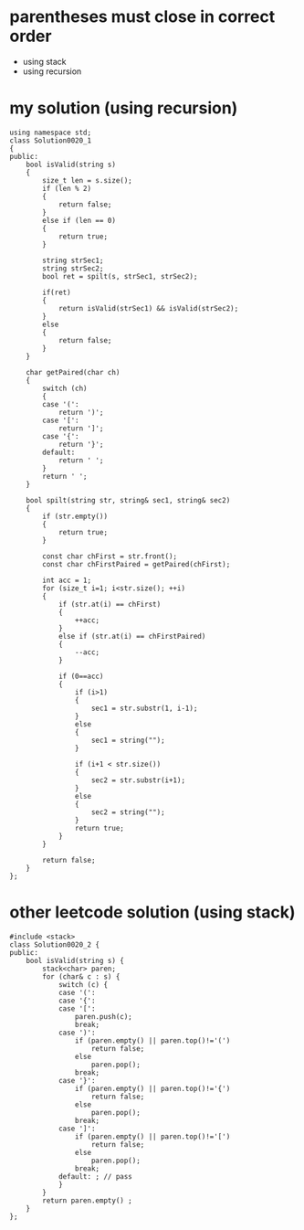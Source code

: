 

* parentheses must close in correct order
- using stack
- using recursion


* my solution (using recursion)
#+begin_src C++
using namespace std;
class Solution0020_1
{
public:
	bool isValid(string s)
	{
		size_t len = s.size();
		if (len % 2)
		{
			return false;
		}
		else if (len == 0)
		{
			return true;
		}

		string strSec1;
		string strSec2;
		bool ret = spilt(s, strSec1, strSec2);

		if(ret)
		{
			return isValid(strSec1) && isValid(strSec2);
		}
		else
		{
			return false;
		}
	}

	char getPaired(char ch)
	{
		switch (ch)
		{
		case '(':
			return ')';
		case '[':
			return ']';
		case '{':
			return '}';
		default:
			return ' ';
		}
		return ' ';
	}

	bool spilt(string str, string& sec1, string& sec2)
	{
		if (str.empty())
		{
			return true;
		}

		const char chFirst = str.front();
		const char chFirstPaired = getPaired(chFirst);

		int acc = 1;
		for (size_t i=1; i<str.size(); ++i)
		{
			if (str.at(i) == chFirst)
			{
				++acc;
			}
			else if (str.at(i) == chFirstPaired)
			{
				--acc;
			}

			if (0==acc)
			{
				if (i>1)
				{
					sec1 = str.substr(1, i-1);
				}
				else
				{
					sec1 = string("");
				}

				if (i+1 < str.size())
				{
					sec2 = str.substr(i+1);
				}
				else
				{
					sec2 = string("");
				}
				return true;
			}
		}

		return false;
	}
};
#+end_src


* other leetcode solution (using stack)
#+begin_src c++
#include <stack>
class Solution0020_2 {
public:
	bool isValid(string s) {
		stack<char> paren;
		for (char& c : s) {
			switch (c) {
			case '(': 
			case '{': 
			case '[':
				paren.push(c);
				break;
			case ')':
				if (paren.empty() || paren.top()!='(')
					return false;
				else
					paren.pop();
				break;
			case '}':
				if (paren.empty() || paren.top()!='{')
					return false;
				else
					paren.pop();
				break;
			case ']':
				if (paren.empty() || paren.top()!='[')
					return false;
				else
					paren.pop();
				break;
			default: ; // pass
			}
		}
		return paren.empty() ;
	}
};
#+end_src



